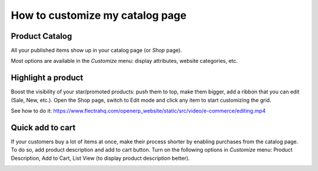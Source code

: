 ==================================
How to customize my catalog page 
==================================

Product Catalog
===============

All your published items show up in your catalog page (or *Shop* page).

.. image:: ./media/shop.png
   :align: center

Most options are available in the *Customize* menu: display attributes,
website categories, etc.

.. image:: ./media/shop_customize.png
   :align: center

Highlight a product
===================

Boost the visibility of your star/promoted products: push them to top, make them
bigger, add a ribbon that you can edit (Sale, New, etc.). Open the Shop page, switch
to Edit mode and click any item to start customizing the grid.

See how to do it: https://www.flectrahq.com/openerp_website/static/src/video/e-commerce/editing.mp4

Quick add to cart
=================

If your customers buy a lot of items at once, make their process shorter by enabling purchases from
the catalog page. To do so, add product description and add to cart button. Turn on the following
options in *Customize* menu:  Product Description, Add to Cart, List View (to display product
description better).

.. image:: ./media/shop_list.png
   :align: center